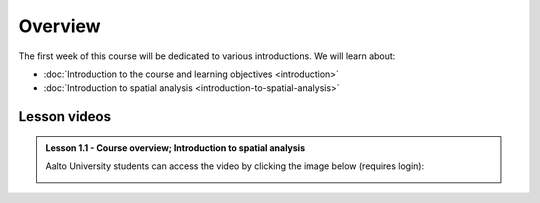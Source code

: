Overview
========

The first week of this course will be dedicated to various introductions. We will learn about:

- :doc:`Introduction to the course and learning objectives <introduction>`
- :doc:`Introduction to spatial analysis <introduction-to-spatial-analysis>`
.. - :doc:`Potential and pitfalls of spatial data <spatial-data-potential-and-pitfalls>`


Lesson videos
-------------

.. admonition:: Lesson 1.1 - Course overview; Introduction to spatial analysis

        Aalto University students can access the video by clicking the image below (requires login):

        .. figure:: img/Lesson1.1.png
            :target: https://aalto.cloud.panopto.eu/Panopto/Pages/Viewer.aspx?id=af89022f-1ed7-40ae-aa70-b35a0077970e
            :width: 500px
            :align: left

..    .. admonition:: Lesson 1.2 - Challenges and Pitfalls of spatial data
       Aalto University students can access the video by clicking the image below (requires login):
       .. figure:: img/Lesson1.2.png
            :target: https://aalto.cloud.panopto.eu/Panopto/Pages/Viewer.aspx?id=e17aa55b-602e-4821-a474-b1f000778ba9
            :width: 500px
            :align: left
